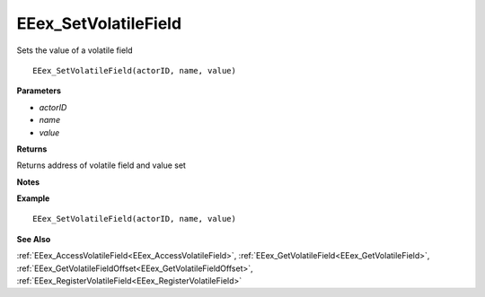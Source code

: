 .. _EEex_SetVolatileField:

===================================
EEex_SetVolatileField 
===================================

Sets the value of a volatile field

::

   EEex_SetVolatileField(actorID, name, value)

**Parameters**

* *actorID*
* *name*
* *value*

**Returns**

Returns address of volatile field and value set

**Notes**

.. Delete this line and enter notes and information

**Example**

::

   EEex_SetVolatileField(actorID, name, value)

**See Also**

:ref:`EEex_AccessVolatileField<EEex_AccessVolatileField>`, :ref:`EEex_GetVolatileField<EEex_GetVolatileField>`, :ref:`EEex_GetVolatileFieldOffset<EEex_GetVolatileFieldOffset>`, :ref:`EEex_RegisterVolatileField<EEex_RegisterVolatileField>`

